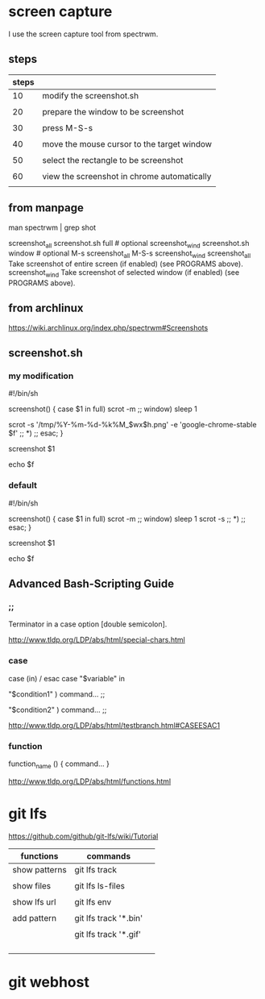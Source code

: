 * screen capture 

I use the screen capture tool from spectrwm.

** steps

| steps |                                             |
|-------+---------------------------------------------|
|    10 | modify the screenshot.sh                    |
|       |                                             |
|    20 | prepare the window to be screenshot         |
|       |                                             |
|    30 | press M-S-s                                 |
|       |                                             |
|    40 | move the mouse cursor to the target window  |
|       |                                             |
|    50 | select the rectangle to be screenshot       |
|       |                                             |
|    60 | view the screenshot in chrome automatically |
|       |                                             |


** from manpage

man spectrwm | grep shot

           screenshot_all   screenshot.sh full   # optional
           screenshot_wind  screenshot.sh window # optional
           M-s                 screenshot_all
           M-S-s               screenshot_wind
           screenshot_all    Take screenshot of entire screen (if enabled) (see PROGRAMS above).
           screenshot_wind   Take screenshot of selected window (if enabled) (see PROGRAMS above).


** from archlinux

https://wiki.archlinux.org/index.php/spectrwm#Screenshots


** screenshot.sh

*** my modification

#!/bin/sh
#

screenshot() {
	case $1 in
	full)
		scrot -m
		;;
	window)
		sleep 1
#		scrot -s 
		scrot -s '/tmp/%Y-%m-%d-%k%M_$wx$h.png' -e 'google-chrome-stable $f'
		;;
	*)
		;;
	esac;
}

screenshot $1

echo $f


*** default

#!/bin/sh
#

screenshot() {
	case $1 in
	full)
		scrot -m
		;;
	window)
		sleep 1
		scrot -s 
		;;
	*)
		;;
	esac;
}

screenshot $1

echo $f


** Advanced Bash-Scripting Guide

*** ;;

Terminator in a case option [double semicolon].


http://www.tldp.org/LDP/abs/html/special-chars.html


*** case

case (in) / esac
case "$variable" in 

 "$condition1" ) 
 command... 
 ;; 

 "$condition2" ) 
 command... 
 ;; 


http://www.tldp.org/LDP/abs/html/testbranch.html#CASEESAC1

*** function


function_name () { 
command... 
} 

http://www.tldp.org/LDP/abs/html/functions.html


* git lfs

https://github.com/github/git-lfs/wiki/Tutorial

| functions     | commands              |   |
|---------------+-----------------------+---|
| show patterns | git lfs track         |   |
|               |                       |   |
| show files    | git lfs ls-files      |   |
|               |                       |   |
| show lfs url  | git lfs env           |   |
|               |                       |   |
|---------------+-----------------------+---|
| add pattern   | git lfs track '*.bin' |   |
|               |                       |   |
|               | git lfs track '*.gif' |   |
|               |                       |   |
|               |                       |   |
|---------------+-----------------------+---|
|               |                       |   |
|               |                       |   |

* git webhost

